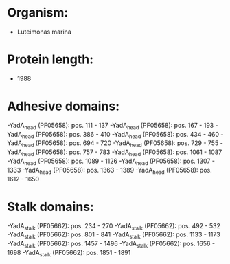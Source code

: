 * Organism:
- Luteimonas marina
* Protein length:
- 1988
* Adhesive domains:
-YadA_head (PF05658): pos. 111 - 137
-YadA_head (PF05658): pos. 167 - 193
-YadA_head (PF05658): pos. 386 - 410
-YadA_head (PF05658): pos. 434 - 460
-YadA_head (PF05658): pos. 694 - 720
-YadA_head (PF05658): pos. 729 - 755
-YadA_head (PF05658): pos. 757 - 783
-YadA_head (PF05658): pos. 1061 - 1087
-YadA_head (PF05658): pos. 1089 - 1126
-YadA_head (PF05658): pos. 1307 - 1333
-YadA_head (PF05658): pos. 1363 - 1389
-YadA_head (PF05658): pos. 1612 - 1650
* Stalk domains:
-YadA_stalk (PF05662): pos. 234 - 270
-YadA_stalk (PF05662): pos. 492 - 532
-YadA_stalk (PF05662): pos. 801 - 841
-YadA_stalk (PF05662): pos. 1133 - 1173
-YadA_stalk (PF05662): pos. 1457 - 1496
-YadA_stalk (PF05662): pos. 1656 - 1698
-YadA_stalk (PF05662): pos. 1851 - 1891

